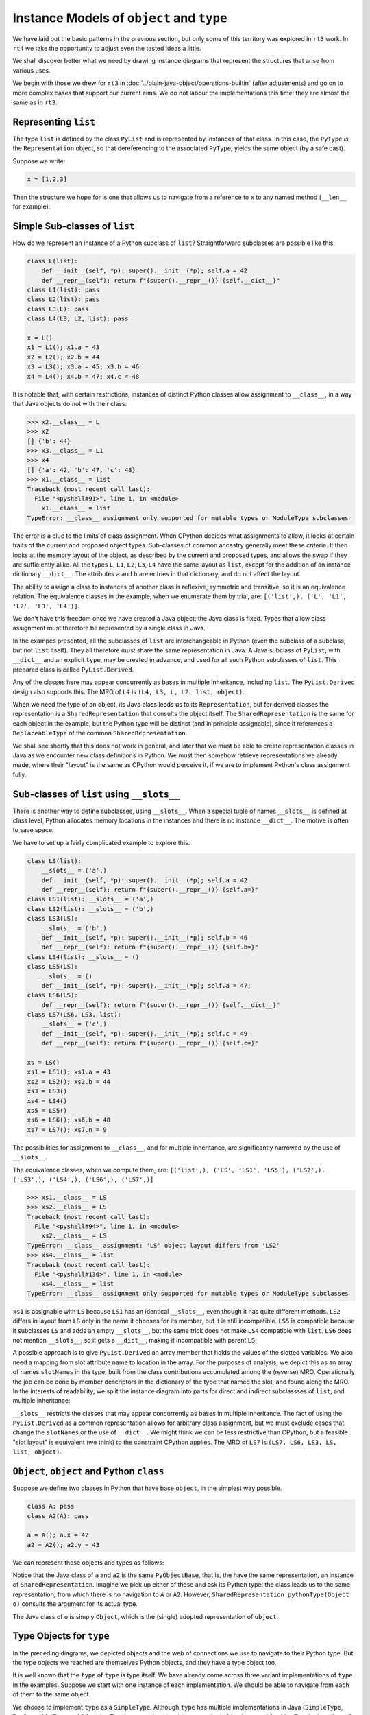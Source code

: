 ..  plain-java-object-2/object-and-pytype.rst

.. _Instance-models-object-type:

Instance Models of ``object`` and ``type``
******************************************

We have laid out the basic patterns in the previous section,
but only some of this territory was explored in ``rt3`` work.
In ``rt4`` we take the opportunity to adjust even the tested ideas a little.

We shall discover better what we need by drawing instance diagrams
that represent the structures that arise from various uses.

We begin with those we drew for ``rt3``
in :doc:`../plain-java-object/operations-builtin`
(after adjustments)
and go on to more complex cases that support our current aims.
We do not labour the implementations this time:
they are almost the same as in ``rt3``.


.. _Representation-builtin-list:

Representing ``list``
=====================

The type ``list`` is defined by the class ``PyList``
and is represented by instances of that class.
In this case, the ``PyType`` *is* the ``Representation`` object,
so that dereferencing to the associated ``PyType``,
yields the same object (by a safe cast).

Suppose we write:

..  code-block:: python

    x = [1,2,3]

Then the structure we hope for is one that
allows us to navigate from a reference to ``x``
to any named method (``__len__`` for example):

..  uml::
    :caption: Instance model of a ``list`` and its type

    object "x : PyList" as x {
        value = [1,2,3]
    }
    object "PyList : Class" as PyList.class
    object "list : SimpleType" as listType

    x ..> PyList.class
    PyList.class --> listType : registry
    listType --> listType : type

    object " : Map" as dict
    listType --> dict : " ~__dict__"

    object " : PyWrapperDescr" as len {
        name = "__len__"
    }
    object " : MethodHandle" as xlen {
        PyList.__len__(PyList)
    }
    dict --> len
    len --> xlen


    object " : PyWrapperDescr" as getitem {
        name = "__getitem__"
    }
    object " : MethodHandle" as xgetitem {
        PyList.__getitem__(PyList,Object)
    }
    dict --> getitem
    getitem --> xgetitem

    object " : PyWrapperDescr" as add {
        name = "__add__"
    }
    object " : MethodHandle" as xadd {
        PyList.__add__(PyList,Object)
    }
    dict --> add
    add --> xadd


Simple Sub-classes of  ``list``
===============================

How do we represent an instance of a Python subclass of ``list``?
Straightforward subclasses are possible like this:

..  code-block:: python

    class L(list):
        def __init__(self, *p): super().__init__(*p); self.a = 42
        def __repr__(self): return f"{super().__repr__()} {self.__dict__}"
    class L1(list): pass
    class L2(list): pass
    class L3(L): pass
    class L4(L3, L2, list): pass

    x = L()
    x1 = L1(); x1.a = 43
    x2 = L2(); x2.b = 44
    x3 = L3(); x3.a = 45; x3.b = 46
    x4 = L4(); x4.b = 47; x4.c = 48


It is notable that,
with certain restrictions,
instances of distinct Python classes allow assignment to ``__class__``,
in a way that Java objects do not with their class:

>>> x2.__class__ = L
>>> x2
[] {'b': 44}
>>> x3.__class__ = L1
>>> x4
[] {'a': 42, 'b': 47, 'c': 48}
>>> x1.__class__ = list
Traceback (most recent call last):
  File "<pyshell#91>", line 1, in <module>
    x1.__class__ = list
TypeError: __class__ assignment only supported for mutable types or ModuleType subclasses

The error is a clue to the limits of class assignment.
When CPython decides what assignments to allow,
it looks at certain traits of the current and proposed object types.
Sub-classes of common ancestry generally meet these criteria.
It then looks at the memory layout of the object,
as described by the current and proposed types,
and allows the swap if they are sufficiently alike.
All the types ``L``, ``L1``, ``L2``, ``L3``, ``L4``
have the same layout as ``list``,
except for the addition of an instance dictionary ``__dict__``.
The attributes ``a`` and ``b`` are entries in that dictionary,
and do not affect the layout.

The ability to assign a class to instances of another class is
reflexive, symmetric and transitive, so it is an equivalence relation.
The equivalence classes in the example, when we enumerate them by trial, are:
``[('list',), ('L', 'L1', 'L2', 'L3', 'L4')]``.

We don't have this freedom once we have created a Java object:
the Java class is fixed.
Types that allow class assignment must therefore be represented by
a single class in Java.

In the exampes presented, all the subclasses of ``list``
are interchangeable in Python
(even the subclass of a subclass, but not ``list`` itself).
They all therefore must share the same representation in Java.
A Java subclass of ``PyList``,
with ``__dict__`` and an explicit ``type``,
may be created in advance,
and used for all such Python subclasses of ``list``.
This prepared class is called ``PyList.Derived``.

..  uml::
    :caption: Instance model for simple subclasses of ``list``

    ' object "PyList : Class" as PyList.class
    ' PyList.class --> listType : registry
    ' listType --> listType : type

    object "x : PyList.Derived" as x {
        __dict__ = {'a':42}
    }
    object "x1 : PyList.Derived" as x1 {
        __dict__ = {'a':43}
    }
    object "x2 : PyList.Derived" as x2 {
        __dict__ = {'a':44}
    }
    object "x3 : PyList.Derived" as x3 {
        __dict__ = {'a':45, 'b':46}
    }

    object "PyList.Derived : Class" as PyList.Derived.class

    object "list : SimpleType" as listType
    object "L : ReplaceableType" as LType
    object "L1 : ReplaceableType" as L1Type
    object "L2 : ReplaceableType" as L2Type
    object "L3 : ReplaceableType" as L3Type

    LType --> listType : base
    L1Type --> listType : base
    L2Type --> listType : base
    L3Type -> LType : base

    object " : SharedRepresentation" as PyList.Derived.rep
    x ..> PyList.Derived.class
    x1 ..> PyList.Derived.class
    x2 ..> PyList.Derived.class
    x3 ...> PyList.Derived.class

    PyList.Derived.class --> PyList.Derived.rep : registry

    x --> LType : type
    x1 --> L1Type : type
    x2 --> L2Type : type
    x3 --> L3Type : type

Any of the classes here may appear concurrently
as bases in multiple inheritance,
including ``list``.
The ``PyList.Derived`` design also supports this.
The MRO of ``L4`` is ``(L4, L3, L, L2, list, object)``.

..  uml::
    :caption: Multiple inheritance for simple subclasses of ``list``

    ' object "PyList : Class" as PyList.class
    ' PyList.class --> listType : registry
    ' listType --> listType : type

    object "x4 : PyList.Derived" as x4 {
        __dict__ = {'a': 42, 'b': 47, 'c': 48}
    }

    object "PyList.Derived : Class" as PyList.Derived.class

    object "list : SimpleType" as listType
    object "L : ReplaceableType" as LType
    object "L2 : ReplaceableType" as L2Type
    object "L3 : ReplaceableType" as L3Type
    object "L4 : ReplaceableType" as L4Type

    L3Type -right-> LType : base
    L2Type -right-> listType : base
    L4Type --> L3Type : " ~__mro__[1]"
    L4Type --> LType : " ~__mro__[2]"
    L4Type --> L2Type : " ~__mro__[3]"
    L4Type --> listType : " ~__mro__[4]"
    'LType ----> listType : base

    object " : SharedRepresentation" as PyList.Derived.rep
    x4 .right.> PyList.Derived.class

    PyList.Derived.class -right-> PyList.Derived.rep : registry

    x4 --> L4Type : type

When we need the type of an object,
its Java class leads us to its ``Representation``,
but for derived classes the representation is a ``SharedRepresentation``
that consults the object itself.
The ``SharedRepresentation`` is the same for each object in the example,
but the Python type will be distinct (and in principle assignable),
since it references a ``ReplaceableType``
of the common ``SharedRepresentation``.

We shall see shortly that this does not work in general,
and later that we must be able to create representation classes in Java
as we encounter new class definitions in Python.
We must then somehow retrieve representations we already made,
where their "layout" is the same as CPython would perceive it,
if we are to implement Python's class assignment fully.


Sub-classes of  ``list`` using ``__slots__``
============================================

There is another way to define subclasses, using ``__slots__``.
When a special tuple of names ``__slots__`` is defined at class level,
Python allocates memory locations in the instances and
there is no instance ``__dict__``.
The motive is often to save space.

We have to set up a fairly complicated example to explore this.

..  code-block:: python

    class LS(list):
        __slots__ = ('a',)
        def __init__(self, *p): super().__init__(*p); self.a = 42
        def __repr__(self): return f"{super().__repr__()} {self.a=}"
    class LS1(list): __slots__ = ('a',)
    class LS2(list): __slots__ = ('b',)
    class LS3(LS):
        __slots__ = ('b',)
        def __init__(self, *p): super().__init__(*p); self.b = 46
        def __repr__(self): return f"{super().__repr__()} {self.b=}"
    class LS4(list): __slots__ = ()
    class LS5(LS):
        __slots__ = ()
        def __init__(self, *p): super().__init__(*p); self.a = 47;
    class LS6(LS):
        def __repr__(self): return f"{super().__repr__()} {self.__dict__}"
    class LS7(LS6, LS3, list):
        __slots__ = ('c',)
        def __init__(self, *p): super().__init__(*p); self.c = 49
        def __repr__(self): return f"{super().__repr__()} {self.c=}"

    xs = LS()
    xs1 = LS1(); xs1.a = 43
    xs2 = LS2(); xs2.b = 44
    xs3 = LS3()
    xs4 = LS4()
    xs5 = LS5()
    xs6 = LS6(); xs6.b = 48
    xs7 = LS7(); xs7.n = 9

The possibilities for assignment to ``__class__``,
and for multiple inheritance,
are significantly narrowed by the use of ``__slots__``.

The equivalence classes, when we compute them, are:
``[('list',), ('LS', 'LS1', 'LS5'), ('LS2',), ('LS3',), ('LS4',), ('LS6',), ('LS7',)]``

..  code-block:: python

    >>> xs1.__class__ = LS
    >>> xs2.__class__ = LS
    Traceback (most recent call last):
      File "<pyshell#94>", line 1, in <module>
        xs2.__class__ = LS
    TypeError: __class__ assignment: 'LS' object layout differs from 'LS2'
    >>> xs4.__class__ = list
    Traceback (most recent call last):
      File "<pyshell#136>", line 1, in <module>
        xs4.__class__ = list
    TypeError: __class__ assignment only supported for mutable types or ModuleType subclasses

``xs1`` is assignable with ``LS``
because ``LS1`` has an identical ``__slots__``,
even though it has quite different methods.
``LS2`` differs in layout from ``LS`` only in the name it chooses
for its member,
but it is still incompatible.
``LS5`` is compatible because it subclasses ``LS``
and adds an empty ``__slots__``,
but the same trick does not make ``LS4`` compatible with ``list``.
``LS6`` does not mention ``__slots__``, so it gets a ``__dict__``,
making it incompatible with parent ``LS``.

A possible approach is to give ``PyList.Derived`` an array member
that holds the values of the slotted variables.
We also need a mapping from slot attribute name to location in the array.
For the purposes of analysis,
we depict this as an array of names ``slotNames`` in the type,
built from the class contributions accumulated among the (reverse) MRO.
Operationally the job can be done by member descriptors in the
dictionary of the type that named the slot,
and found along the MRO.
In the interests of readability, we split the instance diagram into
parts for direct and indirect subclassses of ``list``,
and multiple inheritance:

..  uml::
    :caption: Direct ``__slots__`` subclasses of ``list``

    ' object "PyList : Class" as PyList.class
    ' PyList.class --> listType : registry
    ' listType --> listType : type

    object "xs : PyList.Derived" as xs {
        slots = [42]
        __dict__ = null
    }
    object "xs1 : PyList.Derived" as xs1 {
        slots = [43]
        __dict__ = null
    }
    object "xs2 : PyList.Derived" as xs2 {
        slots = [44]
        __dict__ = null
    }
    object "xs4 : PyList.Derived" as xs4 {
        slots = []
        __dict__ = null
    }

    object "PyList.Derived : Class" as PyList.Derived.class

    object "list : SimpleType" as listType

    object "LS : ReplaceableType" as LSType {
        slotNames = ["a"]
    }
    object "LS1 : ReplaceableType" as LS1Type {
        slotNames = ["a"]
    }
    object "LS2 : ReplaceableType" as LS2Type {
        slotNames = ["b"]
    }
    object "LS4 : ReplaceableType" as LS4Type {
        slotNames = []
    }

    LSType --> listType : base
    LS1Type --> listType : base
    LS2Type --> listType : base
    LS4Type --> listType : base

    object " : SharedRepresentation" as PyList.Derived.rep
    xs ..> PyList.Derived.class
    xs1 ..> PyList.Derived.class
    xs2 ..> PyList.Derived.class
    xs4 ..> PyList.Derived.class

    PyList.Derived.class --> PyList.Derived.rep : registry

    xs --> LSType : type
    xs1 --> LS1Type : type
    xs2 --> LS2Type : type
    xs4 --> LS4Type : type


..  uml::
    :caption: Indirect ``__slots__`` subclasses of ``list``

    ' object "PyList : Class" as PyList.class
    ' PyList.class --> listType : registry
    ' listType --> listType

    object "xs3 : PyList.Derived" as xs3 {
        slots = [42,46]
        __dict__ = null
    }
    object "xs5 : PyList.Derived" as xs5 {
        slots = [47]
        __dict__ = null
    }
    object "xs6 : PyList.Derived" as xs6 {
        slots = [42]
        __dict__ = {"b":48}
    }

    object "PyList.Derived : Class" as PyList.Derived.class

    object "list : SimpleType" as listType {
        slotNames = []
    }
    object "LS : ReplaceableType" as LSType {
        slotNames = ["a"]
    }
    object "LS3 : ReplaceableType" as LS3Type {
        slotNames = ["a","b"]
    }
    object "LS5 : ReplaceableType" as LS5Type {
        slotNames = ["a"]
    }
    object "LS6 : ReplaceableType" as LS6Type {
        slotNames = ["a"]
    }

    LSType --> listType : base
    LS3Type --> LSType : base
    LS5Type --> LSType : base
    LS6Type --> LSType : base

    object " : SharedRepresentation" as PyList.Derived.rep
    xs3 ..> PyList.Derived.class
    xs5 ..> PyList.Derived.class
    xs6 ..> PyList.Derived.class

    PyList.Derived.class --> PyList.Derived.rep : registry

    xs3 --> LS3Type : type
    xs5 --> LS5Type : type
    xs6 --> LS6Type : type

``__slots__`` restricts the classes that may appear concurrently
as bases in multiple inheritance.
The fact of using the ``PyList.Derived`` as a common representation
allows for arbitrary class assignment,
but we must exclude cases that change the ``slotNames``
or the use of ``__dict__``.
We might think we can be less restrictive than CPython,
but a feasible "slot layout" is equivalent (we think)
to the constraint CPython applies.
The MRO of ``LS7`` is ``(LS7, LS6, LS3, LS, list, object)``.

..  uml::
    :caption: Multiple inheritance of ``__slots__`` subclasses of ``list``

    ' object "PyList : Class" as PyList.class
    ' PyList.class --> listType : registry
    ' listType --> listType

    object "xs7 : PyList.Derived" as xs7 {
        slots = [42,46,49]
        __dict__ = {"n":9}
    }

    object "PyList.Derived : Class" as PyList.Derived.class

    object "list :SimpleType" as listType {
        slotNames = []
    }
    object "LS : ReplaceableType" as LSType {
        slotNames = ["a"]
    }
    object "LS3 : ReplaceableType" as LS3Type {
        slotNames = ["a","b"]
    }
    object "LS6 : ReplaceableType" as LS6Type {
        slotNames = ["a"]
    }
    object "LS7 : ReplaceableType" as LS7Type {
        slotNames = ["a","b","c"]
    }

    LSType -right-> listType : base
    LS3Type --right-> LSType : base
    LS6Type --> LSType : base
    LS7Type -left-> LS6Type : " ~__mro__[1]"
    LS7Type --> LS3Type : " ~__mro__[2]"
    LS7Type --> LSType : " ~__mro__[3]"
    LS7Type -right-> listType : " ~__mro__[4]"

    object " : SharedRepresentation" as PyList.Derived.rep
    xs7 .right.> PyList.Derived.class

    PyList.Derived.class --> PyList.Derived.rep : registry

    xs7 --> LS7Type : type



``Object``, ``object`` and Python ``class``
===========================================

Suppose we define two classes in Python that have base ``object``,
in the simplest way possible.

..  code-block:: python

    class A: pass
    class A2(A): pass

    a = A(); a.x = 42
    a2 = A2(); a2.y = 43

We can represent these objects and types as follows:

..  uml::
    :caption: ``object`` and subclasses

    object "Object : Class" as Object.class

    object "o : Object" as o
    o .right.> Object.class
    object " : AdoptedRepresentation" as Object.rep
    Object.class -right-> Object.rep : registry

    object "object : AdoptiveType" as objectType
    Object.rep -right- objectType

    object "a : PyObjectBase" as a {
        type = A
        __dict__ = {'x':42}
    }
    object "a2 : PyObjectBase" as a2 {
        type = A2
        __dict__ = {'y':43}
    }

    object "PyObjectBase : Class" as PyObjectBase.class

    object "A : ReplaceableType" as AType
    AType -up-> objectType : base
    object "A2 : ReplaceableType" as A2Type
    A2Type -up-> AType : base

    object " : SharedRepresentation" as PyObjectBase.rep
    a .right.> PyObjectBase.class
    a2 .up.> PyObjectBase.class

    PyObjectBase.class -right-> PyObjectBase.rep : registry
    AType -left-> PyObjectBase.rep
    A2Type --left-> PyObjectBase.rep

    'a --> AType : type
    'a2 --> A2Type : type

Notice that the Java class of ``a`` and ``a2`` is the same ``PyObjectBase``,
that is, the have the same representation,
an instance of ``SharedRepresentation``.
Imagine we pick up either of these and ask its Python type:
the class leads us to the same representation,
from which there is no navigation to ``A`` or ``A2``.
However, ``SharedRepresentation.pythonType(Object o)``
consults the argument for its actual type.

The Java class of ``o`` is simply ``Object``,
which is the (single) adopted representation of ``object``.


Type Objects for ``type``
=========================

In the preceding diagrams,
we depicted objects and the web of connections
we use to navigate to their Python type.
But the type objects we reached are themselves Python objects,
and they have a type object too.

It is well known that the ``type`` of ``type`` is type itself.
We have already come across three variant implementations of ``type``
in the examples.
Suppose we start with one instance of each implementation.
We should be able to navigate from each of them to the same object.

..  uml::
    :caption: Type Objects for ``type``

    object "list : SimpleType" as listType
    object "A : ReplaceableType" as AType
    object "object : AdoptiveType" as objectType

    object "PyType : Class" as PyType.class
    object "SimpleType : Class" as SimpleType.class
    object "ReplaceableType : Class" as ReplaceableType.class
    object "AdoptiveType : Class" as AdoptiveType.class

    listType ..> SimpleType.class
    AType ..> ReplaceableType.class
    objectType ..> AdoptiveType.class

    object "type : SimpleType" as type {
        name = "type"
    }
    type --> type : type

    PyType.class --> type : registry
    SimpleType.class -down-> type
    ReplaceableType.class -down-> type
    AdoptiveType.class -down-> type

    type .up.> SimpleType.class


We choose to implement ``type`` as a ``SimpleType``.
Although ``type`` has multiple implementations in Java
(``SimpleType``, ``ReplaceableType`` and ``AdoptiveType``),
we need not treat them as adopted (and so use ``AdoptiveType``),
since they all extend ``PyType``.

We have not yet considered metatypes (subtypes of ``type``).
Let's take the example from the Python documentation:

..  code-block:: python

    class Meta(type): pass
    class MyClass(metaclass=Meta): pass
    class MySubclass(MyClass): pass

    x = MyClass()
    y = MySubclass()

We understand that when we create a class, we create an instance of ``type``.
In simple cases, the type of a class is exactly ``type``.

..  code-block:: python

    >>> class C: pass
    ...
    >>> type(C)
    <class 'type'>
    >>> type(C())
    <class '__main__.C'>

Looked at the other way,
``type`` and ``C`` are both instances of ``type``,
but ``C(...)`` produces only new ``C`` objects,
while ``type(...)`` is a constructor of new types.
This is because ``type.__call__`` defers to ``__new__``
in the particular ``type`` object itself,
which is ``type.__new__`` in ``type`` and ``object.__new__`` in ``C``.

It is also worth reflecting that we get exactly the same result
if we de-sugar class creation to a constructor call:

..  code-block:: python

    >>> C = type("C", (), {})
    >>> type(C)
    <class 'type'>
    >>> type(C())
    <class '__main__.C'>

An object that produces new types, and is *not* ``type`` itself,
is disorienting at first.
To help with the orientation,
let us de-sugar class creation involving a metaclass:

..  code-block:: python

    >>> D = Meta("D", (), {})
    >>> type(D)
    <class '__main__.Meta'>
    >>> isinstance(D, type)
    True
    >>> type(D())
    <class '__main__.D'>

Metatypes like ``Meta`` are subclasses of ``type``
in the way that ``L``, ``L1``, ``L2`` are subclasses ``list``
(to borrow from an earlier example).
It follows that an instance of the metatype,
that is, a type defined by calling the metatype,
should be represented in Java by a sub-type of ``PyType``,
just as instances of ``L`` etc.
are represented by a subtype of ``PyList``.

Secondly, each metatype is itself an instance of ``type``,
since it may be called to make objects.
Its class is directly ``type``:

..  code-block:: python

    >>> Meta.__class__
    <class 'type'>

Each metatype itself should therefore be realised by
a Java subclass of ``PyType``, specifically ``ReplaceableType``,
for which the shared representation is always the same.

The behaviour of metatypes with respect to class assignment
is just the same as any other family of subclasses:
all metatypes have the same representation.
Assignment of a replacement metatype is allowed
to the ``__class__`` member of any instance of a metatype
(if simply derived from ``type`` without ``__slots__``).
Any of the (simply derived) classes created by metatypes
may be given a new metatype,
but ``type`` itself cannot be assigned to their ``__class__``.
We can illustrate this by extending the example with another metatype:

..  code-block:: python

    class Other(type): pass
    class MyOtherClass(list, metaclass=Other): pass

    z = MyOtherClass()
    assert type(MyOtherClass) == Other

In the above, ``MyOtherClass.__class__ = Meta`` would be possible.
The assignability of ``__class__`` in instances
of the classes produced by metatypes, depends on their own bases,
not the properties of the metatypes that made them,
so ``z.__class__ = MyClass`` would fail
because of the involvement of ``list``,
not for any difference in metatype.

..  uml::
    :caption: Type Objects for Metatypes (Subclasses of ``type``)

    object "x : PyBaseObject" as x
    x --> MyClass : type
    object "y : PyBaseObject" as y
    y --> MySubclass : type

    'object "PyType : Class" as PyType.class
    object "PyType.Derived : Class" as PyType.Derived.class
    'object "SimpleType : Class" as SimpleType.class
    'object "ReplaceableType : Class" as ReplaceableType.class

    object "metas : SharedRepresentation" as metas.rep
    'object "objects : SharedRepresentation" as objects.rep

    object "type : SimpleType" as type {
        name = "type"
    }
    'type ..> SimpleType.class
    type --> type : type

    object "Meta : ReplaceableType" as Meta {
        name = "Meta"
    }
    Meta --> type : type
    Meta --> type : base
    Meta --> metas.rep

    object "MyClass : PyType.Derived" as MyClass {
        name = "MyClass"
    }
    MyClass ..>  PyType.Derived.class
    MyClass --> Meta : type

    object "MySubclass : PyType.Derived" as MySubclass {
        name = "MySubclass"
    }
    MySubclass ..> PyType.Derived.class
    MySubclass --> Meta : type

    'PyType.class --> type : registry
    'SimpleType.class --> type : registry
    'ReplaceableType.class --> type : registry
    PyType.Derived.class --> metas.rep : registry


    object "z : PyBaseObject" as z
    z --> MyOtherClass : type

    object "Other : ReplaceableType" as Other {
        name = "Other"
    }
    Other --> type
    Other --> type
    Other --> metas.rep

    object "MyOtherClass : PyType.Derived" as MyOtherClass {
        name = "MyOtherClass"
    }
    MyOtherClass ..>  PyType.Derived.class
    MyOtherClass --> Other : type




.. note:: Still editing from here on.


``PyType`` and ``Representation`` for ``float``
===============================================

The type 'float' is defined by the class ``PyFloat``,
but ``java.lang.Double`` is adopted as its representation
(and we might also allow ``java.lang.Float``).

.. _Operations-builtin-float-neg-2:

A Unary Operation ``float.__neg__``
-----------------------------------

In VSJ 2 we created the means to build a ``PyType``
for classes crafted to represent Python objects.
An example is ``PyFloat``,
representing the type ``float`` and its instances.
There the ``PyType`` provided a ``MethodHandle`` to each method of ``float``,
including the special methods (such as ``__neg__``)
for which it also acted as a cache.

Suppose we want to do the same again,
but now also to allow instances of ``java.lang.Double``
to represent instances of ``float``.
For each method, including the special methods,
we shall have to provide an implementation applicable to ``PyFloat``,
as before,
and also one applicable to ``Double``.

In fact, since the range and precision of ``Double``
are the same as those of ``PyFloat``,
we could manage without ``PyFloat`` entirely,
were it not that we need to define subclasses of ``float`` in Python.
Sub-classes in Python must be represented by subclasses in Java
(with a few exceptions)
and ``Double`` cannot be subclassed.


Descriptive Structures
----------------------

Let's just address unary negative to begin with.
Suppose that in the course of executing a ``UNARY_NEGATIVE`` opcode,
the interpreter picks up an ``Object`` from the stack
and finds it to be a ``Double``.
How does it locate the particular implementation of ``__neg__``?

The structure we propose looks like this,
when realised for two floating-point values:

..  uml::
    :caption: Instance model of ``float`` and its operations

    object "1e42 : PyFloat" as x
    object "PyFloat : Class" as PyFloat.class

    object " : MethodHandle" as xneg {
        target = PyFloatMethods.__neg__(PyFloat)
    }

    object "float : PyType" as floatType

    x --> PyFloat.class
    PyFloat.class --> floatType : ops
    floatType --> floatType
    floatType --> xneg : op_neg

    object "42.0 : Double" as y
    object "Double : Class" as Double.class
    object " : Operations" as yOps

    object " : MethodHandle" as yneg {
        target = PyFloatMethods.__neg__(Double)
    }

    y --> Double.class
    Double.class --> yOps : ops
    yOps -left-> floatType : type
    yOps --> yneg : op_neg

    object " : Map" as dict
    object " : PyWrapperDescr" as neg {
        name = "__neg__"
    }

    floatType --> dict : dict
    dict --> neg
    neg --> xneg
    neg --> yneg


We separate the responsibilities of ``PyType``,
where they have to adapt to the specific Java implementation,
into:

* an ``Operations`` object specialised to one Java implementation class, and
* the ``PyType`` containing the information common to all implementations.

A ``PyType`` is a particular kind of ``Operations`` object,
describing the *canonical implementation* (``PyFloat`` in this case).
The ``Operations`` object for an alternative *adopted implementation*,
is not a ``PyType``.

There can only be one descriptor for ``float.__neg__``,
in the dictionary of the ``type`` for float.
How does it describe the several implementations?
The descriptor must reference all the implementations of its method,
and during execution we must choose one
that matches the class of object appearing as ``self``.

There may not have to be an implementation for each representation:
an implementation method accepting ``Object self``,
or some common base class, would match them all.

As before, we shall have a caching scheme,
in which a slot on each ``Operations`` object,
including the ``PyType``,
holds the handle for its particular Java class.
In the present case, that cache will be the ``op_neg`` slot.


Method Implementations
----------------------

Methods defined in Java are exposed as Python methods
thanks to the class ``TypeExposer`` returned by ``Exposer.exposeType``.
We don't propose to describe how that works here,
only the data structures it finally supplies to the runtime.
The ``TypeExposer`` discovers slot methods automatically
without the annotations necessary to identify other methods.

At the time of writing,
the design provides for multiple styles of definition
of a special method implementation as:

1. an instance method in the canonical class,
#. a static method in the canonical class, or
#. a static method in an auxiliary class.

This last option is the one we use predominantly for types like ``float``,
that have multiple implementing classes and many methods,
since we may generate it with a script.
We are able to choose the style method-by-method, with some constraints.
The operations on ``Double`` have to be ``static`` methods:
we can't very well open up ``java.lang.Double`` and add them there!

When we come to study the implementation of ``int``,
we shall find that the types that can appear as ``self``
are more than just the adopted implementations.
This is because java.lang.Boolean has to be accepted by operations
as if it were a type of ``int``.
We shall use the term *accepted* implementations for the full list.

In the style we apply to ``__neg__`` and many other ``float`` methods,
we create a new class in which ``static`` methods
define the operations for the canonical and all accepted implementations.
We could reasonably think of the canonical implementation as
the *first accepted* implementation (implementation zero).

The defining implementation class will specify, during initialisation,
the Java classes that are the canonical, adopted and
other accepted implementations,
and the name of the extra classes defining the methods.
The defining class now begins something like this:

..  code-block:: java

    public class PyFloat extends AbstractPyObject {

        static final PyType TYPE = PyType.fromSpec( //
                new PyType.Spec("float", MethodHandles.lookup())
                        .adopt(Double.class)
                        .methods(PyFloatMethods.class));

It suits us still to define some methods by hand in ``PyFloat``,
but the class containing (most of) the methods is ``PyFloatMethods``.
It is generated by a script, as it is somewhat repetitious:

..  code-block:: java

    class PyFloatMethods {
        // ...
        static Object __abs__(PyFloat self)
                { return Math.abs(self.value); }
        static Object __abs__(Double self) { return Math.abs(self); }
        static Object __neg__(PyFloat self) { return -self.value; }
        static Object __neg__(Double self) { return -self; }


